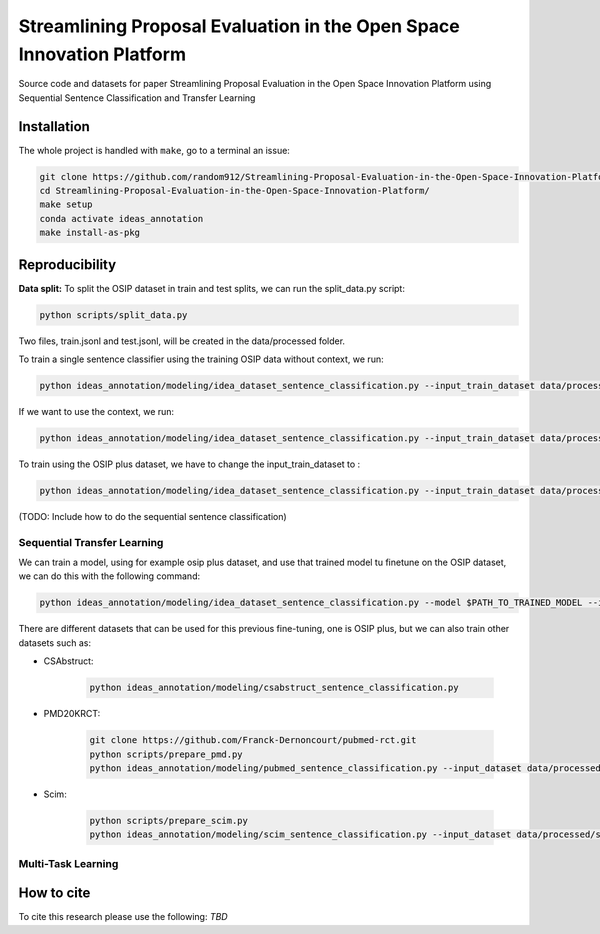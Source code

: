 ===============================
Streamlining Proposal Evaluation in the Open Space Innovation Platform
===============================

|PyPI pyversions|

Source code and datasets for paper Streamlining Proposal Evaluation in the Open Space Innovation Platform using Sequential Sentence Classification and Transfer Learning

Installation
------------

The whole project is handled with ``make``, go to a terminal an issue:

.. code:: bash

   git clone https://github.com/random912/Streamlining-Proposal-Evaluation-in-the-Open-Space-Innovation-Platform.git
   cd Streamlining-Proposal-Evaluation-in-the-Open-Space-Innovation-Platform/
   make setup
   conda activate ideas_annotation
   make install-as-pkg

Reproducibility
---------------
**Data split:**
To split the OSIP dataset in train and test splits, we can run the split_data.py script:

.. code:: bash

   python scripts/split_data.py

Two files, train.jsonl and test.jsonl, will be created in the data/processed folder.

To train a single sentence classifier using the training OSIP data without context, we run:

.. code:: bash

   python ideas_annotation/modeling/idea_dataset_sentence_classification.py --input_train_dataset data/processed/train.jsonl --input_test_dataset data/processed/test.jsonl

If we want to use the context, we run:

.. code:: bash

   python ideas_annotation/modeling/idea_dataset_sentence_classification.py --input_train_dataset data/processed/train.jsonl --input_test_dataset data/processed/test.jsonl --use_context

To train using the OSIP plus dataset, we have to change the input_train_dataset to :

.. code:: bash

   python ideas_annotation/modeling/idea_dataset_sentence_classification.py --input_train_dataset data/processed/osip_plus.jsonl --input_test_dataset data/processed/test.jsonl --use_context

(TODO: Include how to do the sequential sentence classification)

Sequential Transfer Learning
~~~~~~~~~~~~~~~~~~~~~
We can train a model, using for example osip plus dataset, and use that trained model tu finetune on the OSIP dataset, we can do this with the following command:

.. code:: bash

   python ideas_annotation/modeling/idea_dataset_sentence_classification.py --model $PATH_TO_TRAINED_MODEL --input_train_dataset data/processed/osip_plus.jsonl --input_test_dataset data/processed/test.jsonl --use_context

There are different datasets that can be used for this previous fine-tuning, one is OSIP plus, but we can also train other datasets such as: 

- CSAbstruct:

   .. code:: bash
   
      python ideas_annotation/modeling/csabstruct_sentence_classification.py

- PMD20KRCT:

   .. code:: bash

      git clone https://github.com/Franck-Dernoncourt/pubmed-rct.git
      python scripts/prepare_pmd.py
      python ideas_annotation/modeling/pubmed_sentence_classification.py --input_dataset data/processed/pubmed-20k-rct

- Scim:

   .. code:: bash

      python scripts/prepare_scim.py
      python ideas_annotation/modeling/scim_sentence_classification.py --input_dataset data/processed/scim

Multi-Task Learning
~~~~~~~~~~~~~~~~~~~~~

How to cite
-----------

To cite this research please use the following: `TBD`


.. |PyPI pyversions| image:: https://badgen.net/pypi/python/black
   :target: https://www.python.org/
